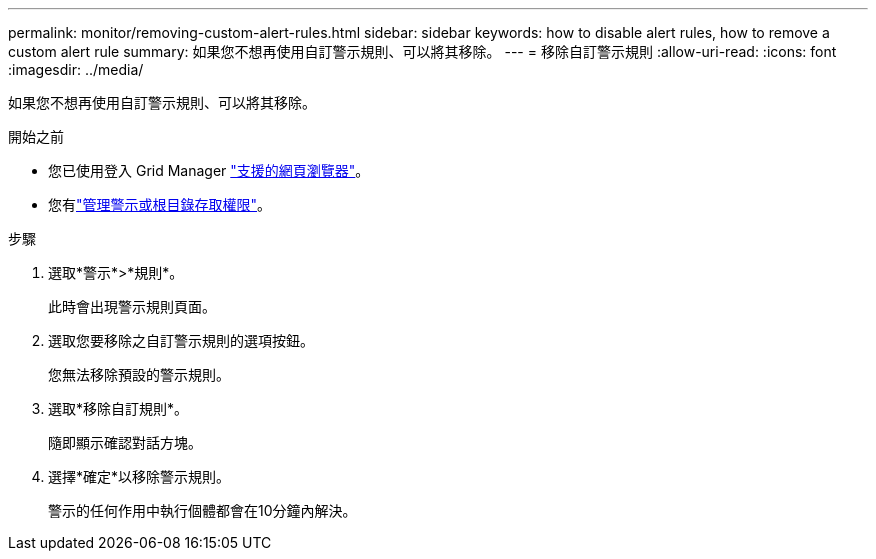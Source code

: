 ---
permalink: monitor/removing-custom-alert-rules.html 
sidebar: sidebar 
keywords: how to disable alert rules, how to remove a custom alert rule 
summary: 如果您不想再使用自訂警示規則、可以將其移除。 
---
= 移除自訂警示規則
:allow-uri-read: 
:icons: font
:imagesdir: ../media/


[role="lead"]
如果您不想再使用自訂警示規則、可以將其移除。

.開始之前
* 您已使用登入 Grid Manager link:../admin/web-browser-requirements.html["支援的網頁瀏覽器"]。
* 您有link:../admin/admin-group-permissions.html["管理警示或根目錄存取權限"]。


.步驟
. 選取*警示*>*規則*。
+
此時會出現警示規則頁面。

. 選取您要移除之自訂警示規則的選項按鈕。
+
您無法移除預設的警示規則。

. 選取*移除自訂規則*。
+
隨即顯示確認對話方塊。

. 選擇*確定*以移除警示規則。
+
警示的任何作用中執行個體都會在10分鐘內解決。


